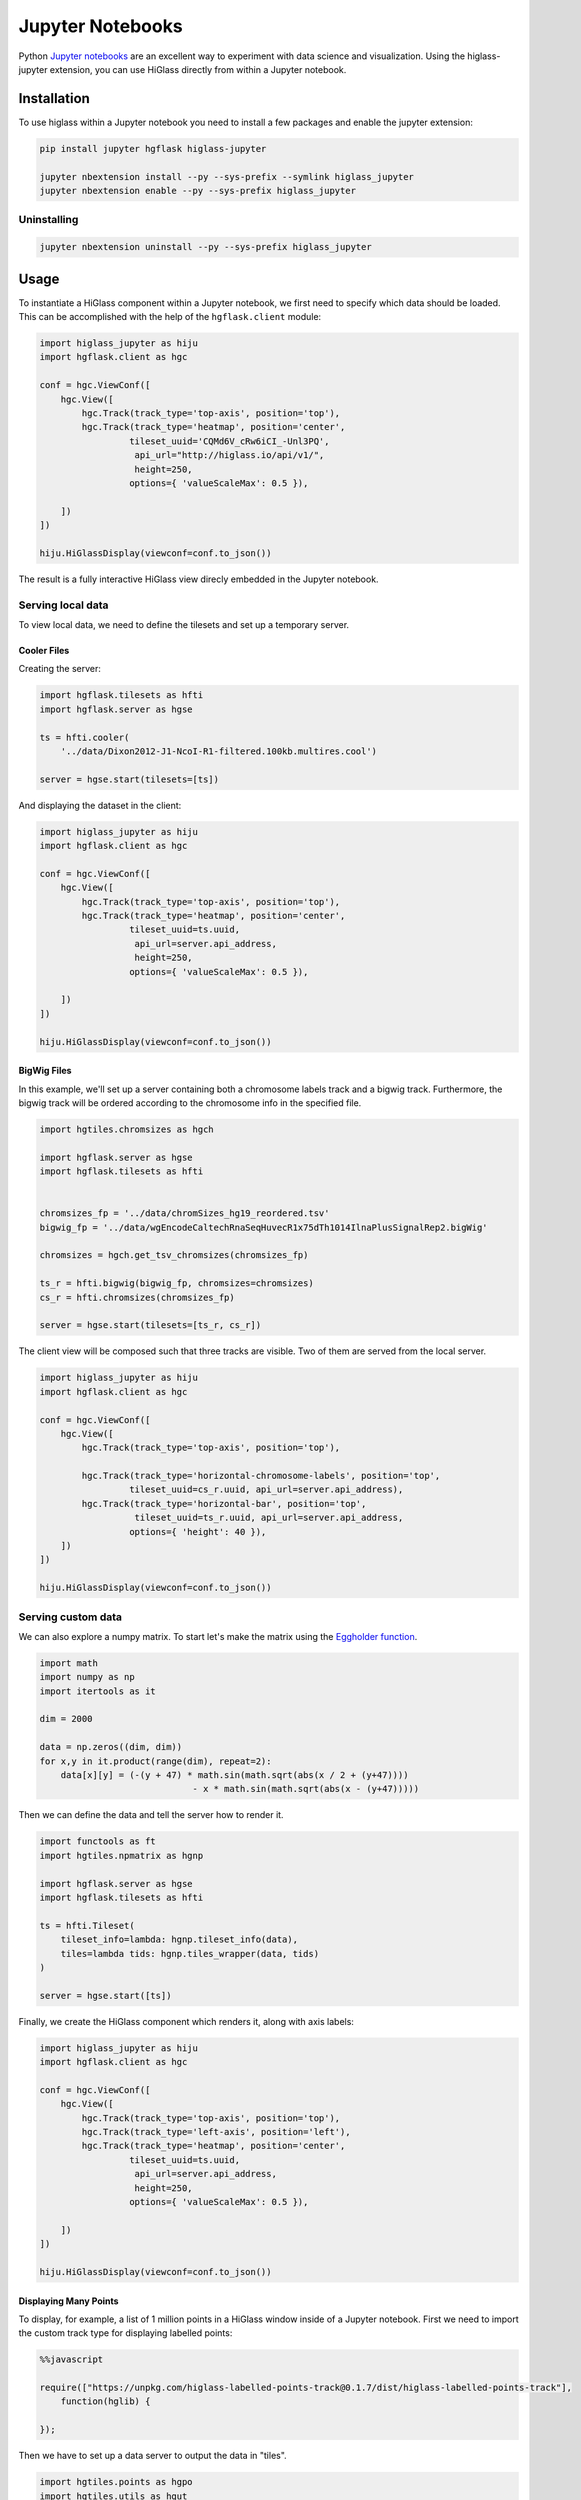 Jupyter Notebooks
#################

Python `Jupyter notebooks <http://jupyter.org/>`_ are an excellent way to
experiment with data science and visualization. Using the higlass-jupyter
extension, you can use HiGlass directly from within a Jupyter notebook.

Installation
-------------

To use higlass within a Jupyter notebook you need to install a few packages
and enable the jupyter extension:


.. code-block:: bash

    pip install jupyter hgflask higlass-jupyter 

    jupyter nbextension install --py --sys-prefix --symlink higlass_jupyter
    jupyter nbextension enable --py --sys-prefix higlass_jupyter


Uninstalling
^^^^^^^^^^^^

.. code-block:: bash

    jupyter nbextension uninstall --py --sys-prefix higlass_jupyter

Usage
-----

To instantiate a HiGlass component within a Jupyter notebook, we first need
to specify which data should be loaded. This can be accomplished with the 
help of the ``hgflask.client`` module:

.. code-block:: python

    import higlass_jupyter as hiju
    import hgflask.client as hgc

    conf = hgc.ViewConf([
        hgc.View([
            hgc.Track(track_type='top-axis', position='top'),   
            hgc.Track(track_type='heatmap', position='center',
                     tileset_uuid='CQMd6V_cRw6iCI_-Unl3PQ', 
                      api_url="http://higlass.io/api/v1/",
                      height=250,
                     options={ 'valueScaleMax': 0.5 }),

        ])
    ])

    hiju.HiGlassDisplay(viewconf=conf.to_json())

The result is a fully interactive HiGlass view direcly embedded in the Jupyter
notebook.

.. image:: img/remote-hic.png

Serving local data
^^^^^^^^^^^^^^^^^^

To view local data, we need to define the tilesets and set up a temporary
server.

Cooler Files
""""""""""""

Creating the server:

.. code-block:: python

    import hgflask.tilesets as hfti
    import hgflask.server as hgse

    ts = hfti.cooler(
        '../data/Dixon2012-J1-NcoI-R1-filtered.100kb.multires.cool')

    server = hgse.start(tilesets=[ts])

And displaying the dataset in the client:

.. code-block:: python

    import higlass_jupyter as hiju
    import hgflask.client as hgc

    conf = hgc.ViewConf([
        hgc.View([
            hgc.Track(track_type='top-axis', position='top'),   
            hgc.Track(track_type='heatmap', position='center',
                     tileset_uuid=ts.uuid, 
                      api_url=server.api_address,
                      height=250,
                     options={ 'valueScaleMax': 0.5 }),

        ])
    ])

    hiju.HiGlassDisplay(viewconf=conf.to_json())


.. image:: img/jupyter-hic-heatmap.png


BigWig Files
""""""""""""

In this example, we'll set up a server containing both a chromosome labels
track and a bigwig track. Furthermore, the bigwig track will be ordered
according to the chromosome info in the specified file.

.. code-block:: python

    import hgtiles.chromsizes as hgch

    import hgflask.server as hgse
    import hgflask.tilesets as hfti


    chromsizes_fp = '../data/chromSizes_hg19_reordered.tsv'
    bigwig_fp = '../data/wgEncodeCaltechRnaSeqHuvecR1x75dTh1014IlnaPlusSignalRep2.bigWig'

    chromsizes = hgch.get_tsv_chromsizes(chromsizes_fp)

    ts_r = hfti.bigwig(bigwig_fp, chromsizes=chromsizes)
    cs_r = hfti.chromsizes(chromsizes_fp)

    server = hgse.start(tilesets=[ts_r, cs_r])

The client view will be composed such that three tracks are visible. Two of them
are served from the local server.

.. code-block:: python

    import higlass_jupyter as hiju
    import hgflask.client as hgc

    conf = hgc.ViewConf([
        hgc.View([
            hgc.Track(track_type='top-axis', position='top'),
            
            hgc.Track(track_type='horizontal-chromosome-labels', position='top',
                     tileset_uuid=cs_r.uuid, api_url=server.api_address),
            hgc.Track(track_type='horizontal-bar', position='top', 
                      tileset_uuid=ts_r.uuid, api_url=server.api_address,
                     options={ 'height': 40 }),
        ])
    ])

    hiju.HiGlassDisplay(viewconf=conf.to_json())

.. image:: img/jupyter-bigwig.png

Serving custom data
^^^^^^^^^^^^^^^^^^^

We can also explore a numpy matrix. To start let's make the matrix using the
`Eggholder function <https://en.wikipedia.org/wiki/Test_functions_for_optimization>`_.

.. code-block:: python

    import math
    import numpy as np
    import itertools as it

    dim = 2000

    data = np.zeros((dim, dim))
    for x,y in it.product(range(dim), repeat=2):
        data[x][y] = (-(y + 47) * math.sin(math.sqrt(abs(x / 2 + (y+47)))) 
                                 - x * math.sin(math.sqrt(abs(x - (y+47)))))

Then we can define the data and tell the server how to render it.

.. code-block:: python

    import functools as ft
    import hgtiles.npmatrix as hgnp

    import hgflask.server as hgse
    import hgflask.tilesets as hfti

    ts = hfti.Tileset(
        tileset_info=lambda: hgnp.tileset_info(data),
        tiles=lambda tids: hgnp.tiles_wrapper(data, tids)
    )

    server = hgse.start([ts])

Finally, we create the HiGlass component which renders it, along with
axis labels:

.. code-block:: python

    import higlass_jupyter as hiju
    import hgflask.client as hgc

    conf = hgc.ViewConf([
        hgc.View([
            hgc.Track(track_type='top-axis', position='top'), 
            hgc.Track(track_type='left-axis', position='left'),
            hgc.Track(track_type='heatmap', position='center',
                     tileset_uuid=ts.uuid, 
                      api_url=server.api_address,
                      height=250,
                     options={ 'valueScaleMax': 0.5 }),

        ])
    ])

    hiju.HiGlassDisplay(viewconf=conf.to_json())

.. image:: img/eggholder-function.png

Displaying Many Points
""""""""""""""""""""""

To display, for example, a list of 1 million points in a HiGlass window inside of a Jupyter notebook.
First we need to import the custom track type for displaying labelled points:

.. code-block:: javascript

    %%javascript

    require(["https://unpkg.com/higlass-labelled-points-track@0.1.7/dist/higlass-labelled-points-track"], 
        function(hglib) {

    });

Then we have to set up a data server to output the data in "tiles".

.. code-block:: python

    import hgtiles.points as hgpo
    import hgtiles.utils as hgut

    import hgflask.server as hfse
    import hgflask.tilesets as hfti

    import numpy as np
    import pandas as pd

    length = int(1e6)
    df = pd.DataFrame({
        'x': np.random.random((length,)),
        'y': np.random.random((length,)),
        'v': range(1, length+1),
    })

    # get the tileset info (bounds and such) of the dataset
    tsinfo = hgpo.tileset_info(df, 'x', 'y')

    ts = hfti.Tileset(
        tileset_info=lambda: tsinfo,
        tiles=lambda tile_ids: hgpo.format_data(
                    hgut.bundled_tiles_wrapper_2d(tile_ids,
                        lambda z,x,y,width=1,height=1: hgpo.tiles(df, 'x', 'y',
                            tsinfo, z, x, y, width, height))))

    # start the server
    server = hfse.start([ts])

And finally, we can create a HiGlass client in the browser to view the data:

.. code-block:: python

    import hgflask.client as hfc
    import higlass_jupyter as hiju

    hgc = hfc.ViewConf([
        hfc.View([
            hfc.Track(
                track_type='labelled-points-track',
                position='center',
                tileset_uuid=ts.uuid,
                api_url=server.api_address,
                height=200,
                options={
                    'labelField': 'v'
                })
        ])
    ])

    hiju.HiGlassDisplay(viewconf=hgc.to_json())

.. image:: img/jupyter-labelled-points.png

Other constructs
""""""""""""""""

The examples containing dense data above use the `bundled_tiles_wrapper_2d`
function to translate lists of tile_ids to tile data. This consolidates tiles
that are within rectangular blocks and fulfills them simultaneously. The
return type is a list of ``(tile_id, formatted_tile_data)`` tuples.

In cases where we don't have such a function handy, there's the simpler
`tiles_wrapper_2d` which expects the target to fullfill just single tile
requests:

.. code-block:: python

    import hgflask.server as hgse
    import hgflask.tilesets as hfti
    import hgtiles.format as hgfo
    import hgtiles.utils as hgut

    ts = hfti.Tileset(
        tileset_info=tileset_info,
        tiles=lambda tile_ids: hgut.tiles_wrapper_2d(tile_ids,
                        lambda z,x,y: hgfo.format_dense_tile(tile_data(z, x, y)))
    )

    server = hgse.start([ts])

In this case, we expect *tile_data* to simply return a matrix of values.
